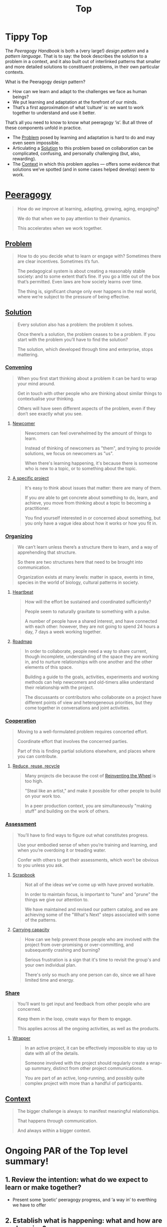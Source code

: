 #+TITLE: Top
#+roam_tags: AN

* Tippy Top
The /Peeragogy Handbook/ is both a (very large!) /design pattern/ and a
/pattern language/.  That is to say: the book describes the solution to
a problem in a context, and it also built out of interlinked patterns
that smaller and more detailed solutions to constituent problems, in
their own particular contexts.

What is the Peeragogy design pattern?

- How can we learn and adapt to the challenges we face as human beings?
- We put learning and adaptation at the forefront of our minds.
- That’s a first approximation of what ‘culture’ is: we want to work together to understand and use it better.

That’s all you need to know to know what peeragogy ‘is’.  But all three of these components unfold in practice.

- The [[file:problem.org][Problem]] posed by learning and adaptation is hard to do and may even seem impossible.
- Articulating a [[file:solution.org][Solution]] to this problem based on collaboration can be complicated, confusing, and personally challenging (but, also, rewarding).
- The [[file:context.org][Context]] in which this problem applies — offers some evidence that solutions we’ve spotted (and in some cases helped develop) seem to work.

* [[file:peeragogy.org][Peeragogy]]

#+begin_quote
How do /we/ improve at learning, adapting, growing, aging, engaging?

We do that when we to pay attention to their dynamics.

This accelerates when we work together.
#+end_quote

** [[file:problem.org][Problem]]
#+begin_quote
How to do you decide what to learn or engage with?  Sometimes there are clear incentives.  Sometimes it’s fun.

The pedagogical system is about creating a reasonably stable society: and to some extent that’s fine. If you go a little out of the box that’s permitted. Even laws are how society learns over time.

The thing is, significant change only ever happens in the real world, where we’re subject to the pressure of being effective.
#+end_quote

** [[file:solution.org][Solution]]

#+begin_quote
Every solution also has a problem: the problem it solves.

Once there’s a solution, the problem ceases to be a problem. If you start with the problem you’ll have to find the solution?

The solution, which developed through time and enterprise, stops mattering.
#+end_quote

*** [[file:convene.org][Convening]]
#+begin_quote
When you first start thinking about a problem it can be hard to wrap your mind around.

Get in touch with other people who are thinking about similar things to contextualise your thinking.

Others will have seen different aspects of the problem, even if they don’t see exactly what you see.
#+end_quote
**** [[file:newcomer.org][Newcomer]]
#+begin_quote
Newcomers can feel overwhelmed by the amount of things to learn. 

Instead of thinking of newcomers as "them", and trying to provide solutions, we focus on newcomers as "us".

When there's learning happening, it's because there is someone who is new to a topic, or to something about the topic.
#+end_quote
**** [[file:a_specific_project.org][A specific project]]
#+begin_quote
It's easy to think about issues that matter: there are many of them.

If you /are/ able to get concrete about something to do, learn, and achieve, you move from thinking about a topic to becoming a practitioner.

You find yourself interested in or concerned about something, but you only have a vague idea about how it works or how you fit in.
#+end_quote
*** [[file:organizing.org][Organizing]]
#+begin_quote
We can’t learn unless there’s a structure there to learn, and a way of apprehending that structure.

So there are two structures here that need to be brought into communication.

Organization exists at many levels: matter in space, events in time, species in the world of biology, cultural patterns in society.
#+end_quote
**** [[file:heartbeat.org][Heartbeat]]
#+begin_quote
How will the effort be sustained and coordinated sufficiently?

People seem to naturally gravitate to something with a pulse.

A number of people have a shared interest, and have connected with each other: however, they are not going to spend 24 hours a day, 7 days a week working together.
#+end_quote
**** [[file:roadmap.org][Roadmap]]
#+begin_quote
In order to collaborate, people need a way to share current, though incomplete, understanding of the space they are working in, and to nurture relationships with one another and the other elements of this space.

Building a guide to the goals, activities, experiments and working methods can help newcomers and old-timers alike understand their relationship with the project.

The discussants or contributors who collaborate on a project have different points of view and heterogeneous priorities, but they come together in conversations and joint activities.
#+end_quote
*** [[file:cooperate.org][Cooperation]]
#+begin_quote
Moving to a well-formulated problem requires concerted effort.

Coordinate effort that involves the concerned parties.

Part of this is finding partial solutions elsewhere, and places where you can contribute.
#+end_quote
**** [[file:reduce_reuse_recycle.org][Reduce, reuse, recycle]]
#+begin_quote
Many projects die because the cost of [[http://c2.com/cgi/wiki?ReinventingTheWheel][Reinventing the Wheel]] is too high.

"Steal like an artist," and make it possible for other people to build on your work too.

In a peer production context, you are simultaneously "making stuff" and building on the work of others.
#+end_quote
*** [[file:assessment.org][Assessment]]
#+begin_quote
You’ll have to find ways to figure out what constitutes progress.

Use your embodied sense of when you’re training and learning, and when you’re overdoing it or treading water.

Confer with others to get their assessments, which won’t be obvious to you unless you ask.
#+end_quote
**** [[file:scrapbook.org][Scrapbook]]
#+begin_quote
Not all of the ideas we've come up with have proved workable.

In order to maintain focus, is important to "tune" and "prune" the things we give our attention to.

We have maintained and revised our pattern catalog, and we are achieving some of the "What's Next" steps associated with some of the patterns.
#+end_quote
**** [[file:pattern-carrying.org][Carrying capacity]]
#+begin_quote
How can we help prevent those people who are involved with the project from over-promising or over-committing, and subsequently crashing and burning?

Serious frustration is a sign that it's time to revisit the group's and your own individual plan.

There's only so much any one person can do, since we all have limited time and energy.
#+end_quote
*** [[file:share.org][Share]]
#+begin_quote
You’ll want to get input and feedback from other people who are concerned.

Keep them in the loop, create ways for them to engage.

This applies across all the ongoing activities, as well as the products.
#+end_quote
**** [[file:wrapper.org][Wrapper]]
#+begin_quote
In an active project, it can be effectively impossible to stay up to date with all of the details.

Someone involved with the project should regularly create a wrap-up summary, distinct from other project communications.

You are part of an active, long-running, and possibly quite complex project with more than a handful of participants.
#+end_quote
** [[file:context.org][Context]]

#+begin_quote
The bigger challenge is always: to manifest meaningful relationships.

That happens through communication.

And always within a bigger context.
#+end_quote


* Ongoing PAR of the Top level summary!
** 1. Review the intention: what do we expect to learn or make together?
- Present some ‘poetic’ peeragogy progress, and ‘a way in’ to everthing we have to offer
** 2. Establish what is happening: what and how are we learning?
- Rough drafts here in Org Mode
- Pairing to look at some of these sections on 1st Saturday
** 3. What are some different perspectives on what’s happening?
- Starting with this top-level summary and revising it together could be a good way forward
** 4. What did we learn or change?
- Bringing voice into the mix changed the contents for the better
** 5. What else should we change going forward?
- Keep patternizing things
- Keep working over the text
- SPREAD TASKS THIN NOT PEOPLE

